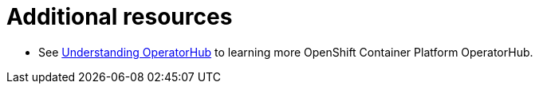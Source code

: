 [id="con-operator-additional-resources_{context}"]

= Additional resources

* See link:https://docs.openshift.com/container-platform/4.7/operators/understanding/olm-understanding-operatorhub.html#olm-understanding-operatorhub[Understanding OperatorHub] to learning more OpenShift Container Platform OperatorHub.
